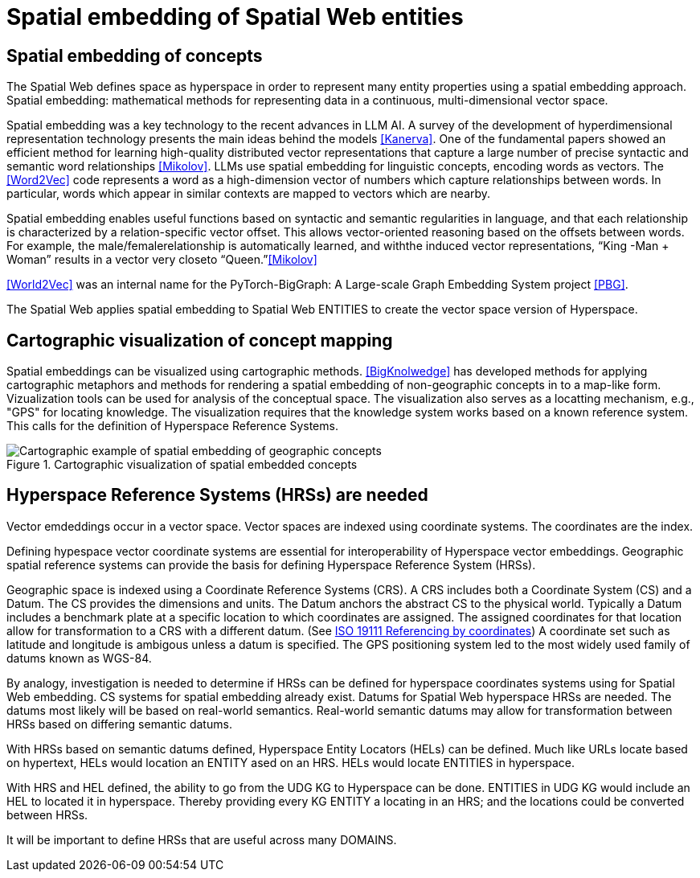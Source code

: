= Spatial embedding of Spatial Web entities

== Spatial embedding of concepts 

The Spatial Web defines space as hyperspace in order to represent many entity properties using a spatial embedding approach.   Spatial embedding: mathematical methods for representing data in a continuous, multi-dimensional vector space.

Spatial embedding was a key technology to the recent advances in LLM AI.  A survey of the development of hyperdimensional representation technology presents the main ideas behind the models <<Kanerva>>.  One of the fundamental papers showed an efficient method for learning high-quality distributed vector representations that capture a large number of precise syntactic and semantic word relationships <<Mikolov>>.  LLMs use spatial embedding for linguistic concepts, encoding words as vectors. The <<Word2Vec>> code represents a word as a high-dimension vector of numbers which capture relationships between words. In particular, words which appear in similar contexts are mapped to vectors which are nearby.  

Spatial embedding enables useful functions based on syntactic and semantic regularities in language, and that each relationship is characterized by a relation-specific vector offset. This allows vector-oriented reasoning based on the offsets between words. For example, the male/femalerelationship is automatically learned, and withthe induced vector representations, “King -Man + Woman” results in a vector very closeto “Queen.”<<Mikolov>>

<<World2Vec>> was an internal name for the PyTorch-BigGraph: A Large-scale Graph Embedding System project <<PBG>>.

The Spatial Web applies spatial embedding to Spatial Web ENTITIES to create the vector space version of Hyperspace.

== Cartographic visualization of concept mapping

Spatial embeddings can be visualized using cartographic methods.  <<BigKnolwedge>> has developed methods for applying cartographic metaphors and methods for rendering a spatial embedding of non-geographic concepts in to a map-like form.  Vizualization tools can be used for analysis of the conceptual space.  The visualization also serves as a locatting mechanism, e.g., "GPS" for locating knowledge. The visualization requires that the knowledge system works based on a known reference system. This calls for the definition of Hyperspace Reference Systems.

.Cartographic visualization of spatial embedded concepts
image::geospatial_explorer.png[Cartographic example of spatial embedding of geographic concepts]


== Hyperspace Reference Systems (HRSs) are needed

Vector emdeddings occur in a vector space.  Vector spaces are indexed using coordinate systems.  The coordinates are the index. 

Defining hypespace vector coordinate systems are essential for interoperability of Hyperspace vector embeddings.  Geographic spatial reference systems can provide the basis for defining Hyperspace Reference System (HRSs). 

Geographic space is indexed using a Coordinate Reference Systems (CRS).  A CRS includes both a Coordinate System (CS) and a Datum.  The CS provides the dimensions and units.  The Datum anchors the abstract CS to the physical world.  Typically a Datum includes a benchmark plate at a specific location to which coordinates are assigned.  The assigned coordinates for that location allow for transformation to a CRS with a different datum.  (See <<ISO_19111_2019, ISO 19111 Referencing by coordinates>>) A coordinate set such as latitude and longitude is ambigous unless a datum is specified.  The GPS positioning system led to the most widely used family of datums known as WGS-84. 

By analogy, investigation is needed to determine if HRSs can be defined for hyperspace coordinates systems using for Spatial Web embedding.  CS systems for spatial embedding already exist.  Datums for Spatial Web hyperspace HRSs are needed. The datums most likely will be based on real-world semantics.  Real-world semantic datums may allow for transformation between HRSs based on differing semantic datums.

With HRSs based on semantic datums defined, Hyperspace Entity Locators (HELs) can be defined. Much like URLs locate based on hypertext, HELs would location an ENTITY ased on an HRS.  HELs would locate ENTITIES in hyperspace.

With HRS and HEL defined, the ability to go from the UDG KG to Hyperspace can be done.  ENTITIES in UDG KG would include an HEL to located it in hyperspace. Thereby providing every KG ENTITY a locating in an HRS; and the locations could be converted between HRSs.

It will be important to define HRSs that are useful across many DOMAINS.


